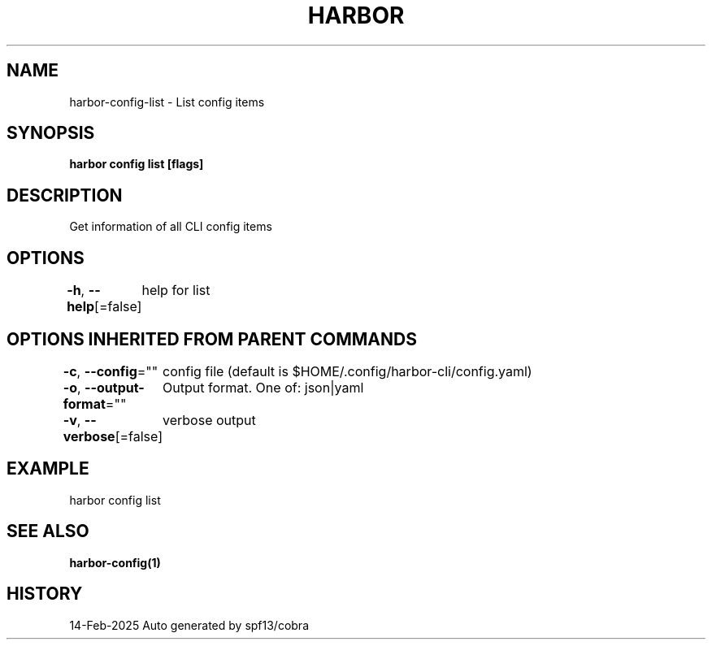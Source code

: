 .nh
.TH "HARBOR" "1" "Feb 2025" "Habor Community" "Harbor User Mannuals"

.SH NAME
harbor-config-list - List config items


.SH SYNOPSIS
\fBharbor config list [flags]\fP


.SH DESCRIPTION
Get information of all CLI config items


.SH OPTIONS
\fB-h\fP, \fB--help\fP[=false]
	help for list


.SH OPTIONS INHERITED FROM PARENT COMMANDS
\fB-c\fP, \fB--config\fP=""
	config file (default is $HOME/.config/harbor-cli/config.yaml)

.PP
\fB-o\fP, \fB--output-format\fP=""
	Output format. One of: json|yaml

.PP
\fB-v\fP, \fB--verbose\fP[=false]
	verbose output


.SH EXAMPLE
.EX
  harbor config list
.EE


.SH SEE ALSO
\fBharbor-config(1)\fP


.SH HISTORY
14-Feb-2025 Auto generated by spf13/cobra
